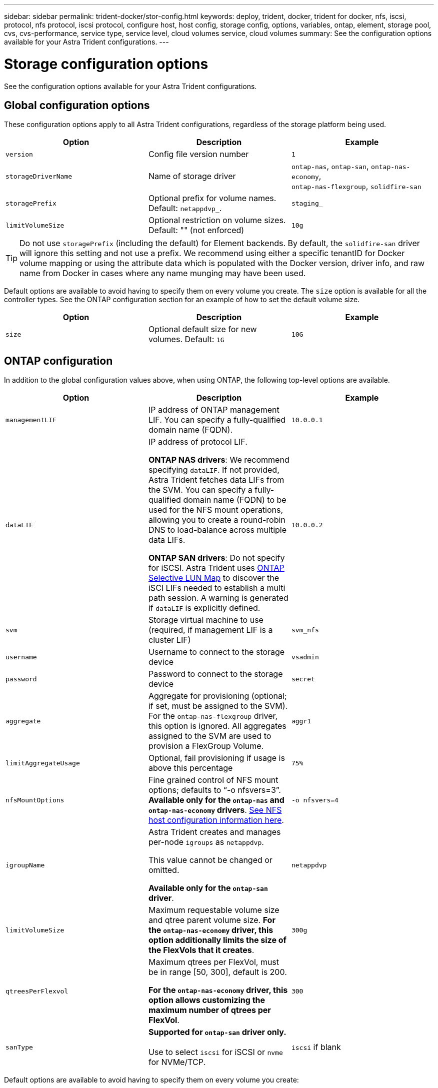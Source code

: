 ---
sidebar: sidebar
permalink: trident-docker/stor-config.html
keywords: deploy, trident, docker, trident for docker, nfs, iscsi, protocol, nfs protocol, iscsi protocol, configure host, host config, storage config, options, variables, ontap, element, storage pool, cvs, cvs-performance, service type, service level, cloud volumes service, cloud volumes
summary: See the configuration options available for your Astra Trident configurations.
---

= Storage configuration options
:hardbreaks:
:icons: font
:imagesdir: ../media/

[.lead]
See the configuration options available for your Astra Trident configurations.

== Global configuration options

These configuration options apply to all Astra Trident configurations, regardless of the storage platform being used.

[%header,cols=3*]
|===
|Option
|Description
|Example

|`version`
a|Config file version number
a|`1`

|`storageDriverName`
a|Name of storage driver
a|`ontap-nas`, `ontap-san`, `ontap-nas-economy`,
`ontap-nas-flexgroup`, `solidfire-san`

|`storagePrefix`
a|Optional prefix for volume names. Default: `netappdvp_`.
a|`staging_`

|`limitVolumeSize`
a|Optional restriction on volume sizes. Default: "" (not enforced)
a|`10g`

|===

TIP: Do not use `storagePrefix` (including the default) for Element backends. By default, the `solidfire-san` driver will ignore this setting and not use a prefix. We recommend using either a specific tenantID for Docker volume mapping or using the attribute data which is populated with the Docker version, driver info, and raw name from Docker in cases where any name munging may have been used.

Default options are available to avoid having to specify them on every volume you create. The `size` option is available for all the controller types. See the ONTAP configuration section for an example of how to set the default volume size.

[%header,cols=3*]
|===
|Option
|Description
|Example

|`size`
a|Optional default size for new volumes. Default: `1G`
a|`10G`

|===

== ONTAP configuration

In addition to the global configuration values above, when using ONTAP, the following top-level options are available.

[%header,cols=3*]
|===
|Option
|Description
|Example

|`managementLIF`
a|IP address of ONTAP management LIF. You can specify a fully-qualified domain name (FQDN).
a|`10.0.0.1`

|`dataLIF`
a|IP address of protocol LIF. 

*ONTAP NAS drivers*: We recommend specifying `dataLIF`. If not provided, Astra Trident fetches data LIFs from the SVM. You can specify a fully-qualified domain name (FQDN) to be used for the NFS mount operations, allowing you to create a round-robin DNS to load-balance across multiple data LIFs.

*ONTAP SAN drivers*: Do not specify for iSCSI.  Astra Trident uses link:https://docs.netapp.com/us-en/ontap/san-admin/selective-lun-map-concept.html[ONTAP Selective LUN Map^] to discover the iSCI LIFs needed to establish a multi path session. A warning is generated if `dataLIF` is explicitly defined. 
a|`10.0.0.2`

|`svm`
a|Storage virtual machine to use (required, if management LIF is a cluster LIF)
a|`svm_nfs`

|`username`
a|Username to connect to the storage device
a|`vsadmin`

|`password`
a|Password to connect to the storage device
a|`secret`

|`aggregate`
a|Aggregate for provisioning (optional; if set, must be assigned to the SVM). For the `ontap-nas-flexgroup` driver, this option is ignored. All aggregates assigned to the SVM are used to provision a FlexGroup Volume.
a|`aggr1`

|`limitAggregateUsage`
a|Optional, fail provisioning if usage is above this percentage
a|`75%`

|`nfsMountOptions`
a| Fine grained control of NFS mount options; defaults to “-o nfsvers=3”. *Available only for the `ontap-nas` and `ontap-nas-economy` drivers*. https://www.netapp.com/pdf.html?item=/media/10720-tr-4067.pdf[See NFS host configuration information here^].
a|`-o nfsvers=4`

|`igroupName`
a|Astra Trident creates and manages per-node `igroups` as `netappdvp`. 

This value cannot be changed or omitted.

*Available only for the `ontap-san` driver*.
a|`netappdvp`

|`limitVolumeSize`
a|Maximum requestable volume size and qtree parent volume size. *For the `ontap-nas-economy` driver, this option additionally limits the size of the FlexVols that it creates*.
a|`300g`

|`qtreesPerFlexvol`
a|Maximum qtrees per FlexVol, must be in range [50, 300], default is 200.  

*For the `ontap-nas-economy` driver, this option allows customizing the maximum number of qtrees per FlexVol*.
a|`300`

|`sanType` |*Supported for `ontap-san` driver only.* 

Use to select `iscsi` for iSCSI or `nvme` for NVMe/TCP. | `iscsi` if blank

|===

Default options are available to avoid having to specify them on every volume you create:

[cols="1,3,2",options="header"]
|===
|Option
|Description
|Example

|`spaceReserve`
a|Space reservation mode; `none` (thin provisioned) or `volume` (thick)
a|`none`

|`snapshotPolicy`
a|Snapshot policy to use, default is `none`
a|`none`

|`snapshotReserve`
a|Snapshot reserve percentage, default is “” to accept the ONTAP default
a|`10`

|`splitOnClone`
a|Split a clone from its parent upon creation, defaults to `false`
a|`false`

|`encryption`
a|Enables NetApp Volume Encryption (NVE) on the new volume; defaults to `false`. NVE must be licensed and enabled on the cluster to use this option. 

If NAE is enabled on the backend, any volume provisioned in Astra Trident will be NAE enabled. 

For more information, refer to: link:../trident-reco/security-reco.html[How Astra Trident works with NVE and NAE].
a|true

|`unixPermissions`
a|NAS option for provisioned NFS volumes, defaults to `777`
a|`777`

|`snapshotDir`
a|NAS option for access to the `.snapshot` directory, defaults to `false`
a|`true`

|`exportPolicy`
a|NAS option for the NFS export policy to use, defaults to `default`
a|`default`

|`securityStyle`
a|NAS option for access to the provisioned NFS volume. 

NFS supports `mixed` and `unix` security styles. The default is `unix`.

a|`unix`

|`fileSystemType`
a|SAN option to select the file system type, defaults to `ext4`
a|`xfs`

|`tieringPolicy`
a|Tiering policy to use, default is `none`; `snapshot-only` for pre-ONTAP 9.5 SVM-DR configuration
a|`none`

|===

=== Scaling options

The `ontap-nas` and `ontap-san` drivers create an ONTAP FlexVol for each Docker volume. ONTAP supports up to 1000 FlexVols per cluster node with a cluster maximum of 12,000 FlexVols. If your Docker volume requirements fit within that limitation, the `ontap-nas` driver is the preferred NAS solution due to the additional features offered by FlexVols, such as Docker-volume-granular snapshots and cloning.

If you need more Docker volumes than can be accommodated by the FlexVol limits, choose the `ontap-nas-economy` or the `ontap-san-economy` driver.

The `ontap-nas-economy` driver creates Docker volumes as ONTAP Qtrees within a pool of automatically managed FlexVols. Qtrees offer far greater scaling, up to 100,000 per cluster node and 2,400,000 per cluster, at the expense of some features. The `ontap-nas-economy` driver does not support Docker-volume-granular snapshots or cloning.

NOTE: The `ontap-nas-economy` driver is not currently supported in Docker Swarm, because Swarm does not orchestrate volume creation across multiple nodes.

The `ontap-san-economy` driver creates Docker volumes as ONTAP LUNs within a shared pool of automatically managed FlexVols. This way, each FlexVol is not restricted to only one LUN and it offers better scalability for SAN workloads. Depending on the storage array, ONTAP supports up to 16384 LUNs per cluster. Because the volumes are LUNs underneath, this driver supports Docker-volume-granular snapshots and cloning.

Choose the `ontap-nas-flexgroup` driver to increase parallelism to a single volume that can grow into the petabyte range with billions of files. Some ideal use cases for FlexGroups include AI/ML/DL, big data and analytics, software builds, streaming, file repositories, and so on. Trident uses all aggregates assigned to an SVM when provisioning a FlexGroup Volume. FlexGroup support in Trident also has the following considerations:

* Requires ONTAP version 9.2 or greater.
* As of this writing, FlexGroups only support NFS v3.
* Recommended to enable the 64-bit NFSv3 identifiers for the SVM.
* The minimum recommended FlexGroup size is 100GB.
* Cloning is not supported for FlexGroup Volumes.

For information about FlexGroups and workloads that are appropriate for FlexGroups see the https://www.netapp.com/pdf.html?item=/media/12385-tr4571pdf.pdf[NetApp FlexGroup Volume Best Practices and Implementation Guide^].

To get advanced features and huge scale in the same environment, you can run multiple instances of the Docker Volume Plugin, with one using `ontap-nas` and another using `ontap-nas-economy`.

=== Example ONTAP configuration files

.NFS example for `ontap-nas` driver
[%collapsible%closed]
====
----
{
    "version": 1,
    "storageDriverName": "ontap-nas",
    "managementLIF": "10.0.0.1",
    "dataLIF": "10.0.0.2",
    "svm": "svm_nfs",
    "username": "vsadmin",
    "password": "password",
    "aggregate": "aggr1",
    "defaults": {
      "size": "10G",
      "spaceReserve": "none",
      "exportPolicy": "default"
    }
}
----
====

.NFS example for `ontap-nas-flexgroup` driver
[%collapsible%closed]
====

----
{
    "version": 1,
    "storageDriverName": "ontap-nas-flexgroup",
    "managementLIF": "10.0.0.1",
    "dataLIF": "10.0.0.2",
    "svm": "svm_nfs",
    "username": "vsadmin",
    "password": "password",
    "defaults": {
      "size": "100G",
      "spaceReserve": "none",
      "exportPolicy": "default"
    }
}
----
====

.NFS example for `ontap-nas-economy` driver
[%collapsible%closed]
====

----
{
    "version": 1,
    "storageDriverName": "ontap-nas-economy",
    "managementLIF": "10.0.0.1",
    "dataLIF": "10.0.0.2",
    "svm": "svm_nfs",
    "username": "vsadmin",
    "password": "password",
    "aggregate": "aggr1"
}
----
====

.iSCSI example for `ontap-san` driver
[%collapsible%closed]
====

----
{
    "version": 1,
    "storageDriverName": "ontap-san",
    "managementLIF": "10.0.0.1",
    "dataLIF": "10.0.0.3",
    "svm": "svm_iscsi",
    "username": "vsadmin",
    "password": "password",
    "aggregate": "aggr1",
    "igroupName": "netappdvp"
}
----
====

.NFS example for `ontap-san-economy` driver
[%collapsible%closed]
====

----
{
    "version": 1,
    "storageDriverName": "ontap-san-economy",
    "managementLIF": "10.0.0.1",
    "dataLIF": "10.0.0.3",
    "svm": "svm_iscsi_eco",
    "username": "vsadmin",
    "password": "password",
    "aggregate": "aggr1",
    "igroupName": "netappdvp"
}
----
====

.NVMe/TCP example for `ontap-san` driver
[%collapsible%closed]
====

----
{
  "version": 1,
  "backendName": "NVMeBackend",
  "storageDriverName": "ontap-san",
  "managementLIF": "10.0.0.1",
  "svm": "svm_nvme",
  "username":"vsadmin",
  "password":"password",
  "sanType": "nvme",
  "useREST": "true"
}
----
====

== Element software configuration

In addition to the global configuration values, when using Element software (NetApp HCI/SolidFire), these options are available.

[%header,cols=3*]
|===
|Option
|Description
|Example

|`Endpoint`
a|\https://<login>:<password>@<mvip>/json-rpc/<element-version>
a|\https://admin:admin@192.168.160.3/json-rpc/8.0

|`SVIP`
a|iSCSI IP address and port
a|10.0.0.7:3260

|`TenantName`
a|SolidFireF Tenant to use (created if not found)
a|`docker`

|`InitiatorIFace`
a|Specify interface when restricting iSCSI traffic to non-default interface
a|`default`

|`Types`
a|QoS specifications
a|See example below

|`LegacyNamePrefix`
a|Prefix for upgraded Trident installs. If you used a version of Trident prior to 1.3.2 and perform an upgrade with existing volumes, you'll need to set this value to access your old volumes that were mapped via the volume-name method.
a|`netappdvp-`

|===

The `solidfire-san` driver does not support Docker Swarm.

=== Example Element software configuration file

----
{
    "version": 1,
    "storageDriverName": "solidfire-san",
    "Endpoint": "https://admin:admin@192.168.160.3/json-rpc/8.0",
    "SVIP": "10.0.0.7:3260",
    "TenantName": "docker",
    "InitiatorIFace": "default",
    "Types": [
        {
            "Type": "Bronze",
            "Qos": {
                "minIOPS": 1000,
                "maxIOPS": 2000,
                "burstIOPS": 4000
            }
        },
        {
            "Type": "Silver",
            "Qos": {
                "minIOPS": 4000,
                "maxIOPS": 6000,
                "burstIOPS": 8000
            }
        },
        {
            "Type": "Gold",
            "Qos": {
                "minIOPS": 6000,
                "maxIOPS": 8000,
                "burstIOPS": 10000
            }
        }
    ]
}
----